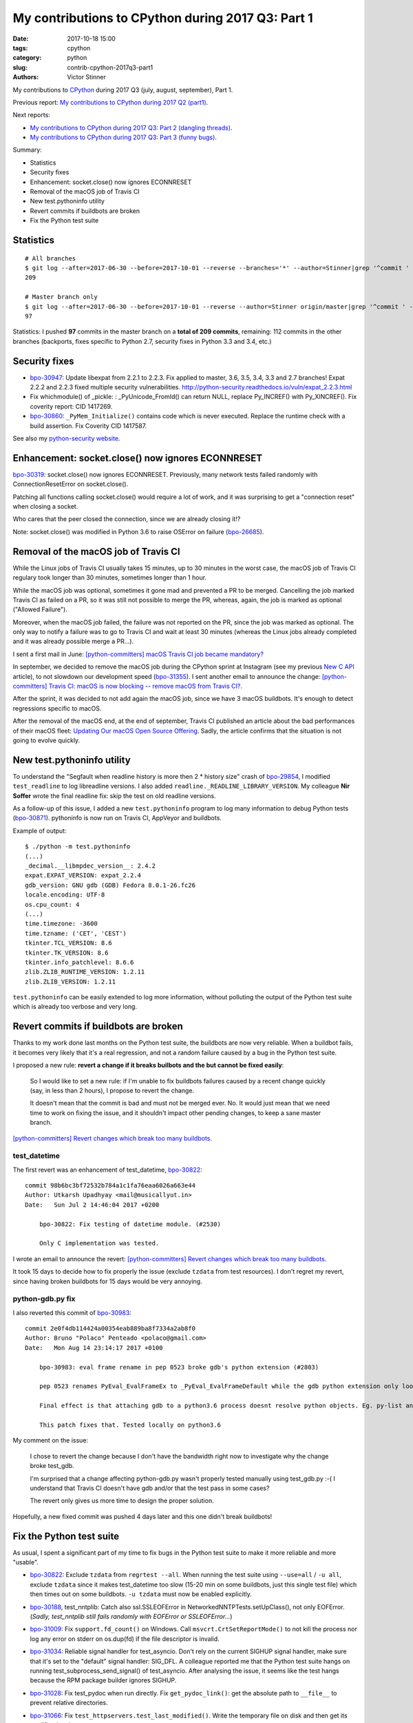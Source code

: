 ++++++++++++++++++++++++++++++++++++++++++++++++++
My contributions to CPython during 2017 Q3: Part 1
++++++++++++++++++++++++++++++++++++++++++++++++++

:date: 2017-10-18 15:00
:tags: cpython
:category: python
:slug: contrib-cpython-2017q3-part1
:authors: Victor Stinner

My contributions to `CPython <https://www.python.org/>`_ during 2017 Q3
(july, august, september), Part 1.

Previous report: `My contributions to CPython during 2017 Q2 (part1)
<{filename}/python_contrib_2017q2_part1.rst>`_.

Next reports:

* `My contributions to CPython during 2017 Q3: Part 2 (dangling
  threads) <{filename}/python_contrib_2017q3_part2.rst>`_.
* `My contributions to CPython during 2017 Q3: Part 3 (funny bugs)
  <{filename}/python_contrib_2017q3_part3.rst>`_.

Summary:

* Statistics
* Security fixes
* Enhancement: socket.close() now ignores ECONNRESET
* Removal of the macOS job of Travis CI
* New test.pythoninfo utility
* Revert commits if buildbots are broken
* Fix the Python test suite


Statistics
==========

::

    # All branches
    $ git log --after=2017-06-30 --before=2017-10-01 --reverse --branches='*' --author=Stinner|grep '^commit ' -c
    209

    # Master branch only
    $ git log --after=2017-06-30 --before=2017-10-01 --reverse --author=Stinner origin/master|grep '^commit ' -c
    97

Statistics: I pushed **97** commits in the master branch on a **total of 209
commits**, remaining: 112 commits in the other branches (backports, fixes
specific to Python 2.7, security fixes in Python 3.3 and 3.4, etc.)


Security fixes
==============

* `bpo-30947 <https://bugs.python.org/issue30947>`__: Update libexpat from 2.2.1 to 2.2.3. Fix applied to master, 3.6,
  3.5, 3.4, 3.3 and 2.7 branches! Expat 2.2.2 and 2.2.3 fixed multiple security
  vulnerabilities.
  http://python-security.readthedocs.io/vuln/expat_2.2.3.html
* Fix whichmodule() of _pickle: : _PyUnicode_FromId() can return NULL, replace
  Py_INCREF() with Py_XINCREF(). Fix coverity report: CID 1417269.
* `bpo-30860 <https://bugs.python.org/issue30860>`__: ``_PyMem_Initialize()`` contains code which is never executed.
  Replace the runtime check with a build assertion. Fix Coverity CID 1417587.

See also my `python-security website <http://python-security.readthedocs.io/>`_.


Enhancement: socket.close() now ignores ECONNRESET
==================================================

`bpo-30319 <https://bugs.python.org/issue30319>`__: socket.close() now ignores ECONNRESET. Previously, many network
tests failed randomly with ConnectionResetError on socket.close().

Patching all functions calling socket.close() would require a lot of work, and
it was surprising to get a "connection reset" when closing a socket.

Who cares that the peer closed the connection, since we are already closing
it!?

Note: socket.close() was modified in Python 3.6 to raise OSError on failure
(`bpo-26685 <https://bugs.python.org/issue26685>`__).


Removal of the macOS job of Travis CI
=====================================

.. image:: {static}/images/travis-ci.png
   :alt: call_method microbenchmark
   :align: right
   :target: https://travis-ci.org/

While the Linux jobs of Travis CI usually takes 15 minutes, up to 30 minutes in
the worst case, the macOS job of Travis CI regulary took longer than 30
minutes, sometimes longer than 1 hour.

While the macOS job was optional, sometimes it gone mad and prevented a PR to
be merged. Cancelling the job marked Travis CI as failed on a PR, so it was
still not possible to merge the PR, whereas, again, the job is marked as
optional ("Allowed Failure").

Moreover, when the macOS job failed, the failure was not reported on the PR,
since the job was marked as optional. The only way to notify a failure was to
go to Travis CI and wait at least 30 minutes (whereas the Linux jobs already
completed and it was already possible merge a PR...).

I sent a first mail in June: `[python-committers] macOS Travis CI job became
mandatory?
<https://mail.python.org/pipermail/python-committers/2017-June/004661.html>`_

In september, we decided to remove the macOS job during the CPython sprint at
Instagram (see my previous `New C API <{filename}/new_python_c_api.rst>`_
article), to not slowdown our development speed (`bpo-31355 <https://bugs.python.org/issue31355>`__). I sent another
email to announce the change: `[python-committers] Travis CI: macOS is now
blocking -- remove macOS from Travis CI?
<https://mail.python.org/pipermail/python-committers/2017-September/004824.html>`_.

After the sprint, it was decided to not add again the macOS job, since we have
3 macOS buildbots. It's enough to detect regressions specific to macOS.

After the removal of the macOS end, at the end of september, Travis CI
published an article about the bad performances of their macOS fleet: `Updating
Our macOS Open Source Offering
<https://blog.travis-ci.com/2017-09-22-macos-update>`_. Sadly, the article
confirms that the situation is not going to evolve quickly.


New test.pythoninfo utility
===========================

To understand the "Segfault when readline history is more then 2 * history
size" crash of `bpo-29854 <https://bugs.python.org/issue29854>`__, I modified
``test_readline`` to log libreadline  versions.  I also added
``readline._READLINE_LIBRARY_VERSION``. My colleague **Nir Soffer** wrote the
final readline fix: skip the test on old readline versions.

As a follow-up of this issue, I added a new ``test.pythoninfo`` program to log
many information to debug Python tests (`bpo-30871 <https://bugs.python.org/issue30871>`__). pythoninfo is now run on
Travis CI, AppVeyor and buildbots.

Example of output::

    $ ./python -m test.pythoninfo
    (...)
    _decimal.__libmpdec_version__: 2.4.2
    expat.EXPAT_VERSION: expat_2.2.4
    gdb_version: GNU gdb (GDB) Fedora 8.0.1-26.fc26
    locale.encoding: UTF-8
    os.cpu_count: 4
    (...)
    time.timezone: -3600
    time.tzname: ('CET', 'CEST')
    tkinter.TCL_VERSION: 8.6
    tkinter.TK_VERSION: 8.6
    tkinter.info_patchlevel: 8.6.6
    zlib.ZLIB_RUNTIME_VERSION: 1.2.11
    zlib.ZLIB_VERSION: 1.2.11

``test.pythoninfo`` can be easily extended to log more information, without
polluting the output of the Python test suite which is already too verbose and
very long.


Revert commits if buildbots are broken
======================================

Thanks to my work done last months on the Python test suite, the buildbots are
now very reliable. When a buildbot fails, it becomes very likely that it's a
real regression, and not a random failure caused by a bug in the Python test
suite.

I proposed a new rule: **revert a change if it breaks builbots and the but
cannot be fixed easily**:

    So I would like to set a new rule: if I'm unable to fix buildbots
    failures caused by a recent change quickly (say, in less than 2
    hours), I propose to revert the change.

    It doesn't mean that the commit is bad and must not be merged ever.
    No. It would just mean that we need time to work on fixing the issue,
    and it shouldn't impact other pending changes, to keep a sane master
    branch.

`[python-committers] Revert changes which break too many buildbots
<https://mail.python.org/pipermail/python-committers/2017-June/004588.html>`__.

test_datetime
-------------

The first revert was an enhancement of test_datetime, `bpo-30822
<https://bugs.python.org/issue30822>`__::

    commit 98b6bc3bf72532b784a1c1fa76eaa6026a663e44
    Author: Utkarsh Upadhyay <mail@musicallyut.in>
    Date:   Sun Jul 2 14:46:04 2017 +0200

        bpo-30822: Fix testing of datetime module. (#2530)

        Only C implementation was tested.

I wrote an email to announce the revert: `[python-committers] Revert changes
which break too many buildbots
<https://mail.python.org/pipermail/python-committers/2017-July/004673.html>`__.

It took 15 days to decide how to fix properly the issue (exclude ``tzdata``
from test resources). I don't regret my revert, since having broken buildbots
for 15 days would be very annoying.

python-gdb.py fix
-----------------

I also reverted this commit of `bpo-30983 <https://bugs.python.org/issue30983>`__::

    commit 2e0f4db114424a00354eab889ba8f7334a2ab8f0
    Author: Bruno "Polaco" Penteado <polaco@gmail.com>
    Date:   Mon Aug 14 23:14:17 2017 +0100

        bpo-30983: eval frame rename in pep 0523 broke gdb's python extension (#2803)

        pep 0523 renames PyEval_EvalFrameEx to _PyEval_EvalFrameDefault while the gdb python extension only looks for PyEval_EvalFrameEx to understand if it is dealing with a frame.

        Final effect is that attaching gdb to a python3.6 process doesnt resolve python objects. Eg. py-list and py-bt dont work properly.

        This patch fixes that. Tested locally on python3.6

My comment on the issue:

    I chose to revert the change because I don't have the bandwidth right now
    to investigate why the change broke test_gdb.

    I'm surprised that a change affecting python-gdb.py wasn't properly tested
    manually using test_gdb.py :-( I understand that Travis CI doesn't have gdb
    and/or that the test pass in some cases?

    The revert only gives us more time to design the proper solution.

Hopefully, a new fixed commit was pushed 4 days later and this one didn't break
buildbots!


Fix the Python test suite
=========================

As usual, I spent a significant part of my time to fix bugs in the Python test
suite to make it more reliable and more "usable".

* `bpo-30822 <https://bugs.python.org/issue30822>`__: Exclude ``tzdata`` from ``regrtest --all``. When running the test suite
  using ``--use=all`` / ``-u all``, exclude ``tzdata`` since it makes
  test_datetime too slow (15-20 min on some buildbots, just this single test
  file) which then times out on some buildbots. ``-u tzdata`` must now be
  enabled explicitly.
* `bpo-30188 <https://bugs.python.org/issue30188>`__, test_nntplib: Catch also
  ssl.SSLEOFError in NetworkedNNTPTests.setUpClass(), not only EOFError.
  (*Sadly, test_nntplib still fails randomly with EOFError or SSLEOFError...*)
* `bpo-31009 <https://bugs.python.org/issue31009>`__: Fix
  ``support.fd_count()`` on Windows. Call ``msvcrt.CrtSetReportMode()`` to not
  kill the process nor log any error on stderr on os.dup(fd) if the file
  descriptor is invalid.
* `bpo-31034 <https://bugs.python.org/issue31034>`__: Reliable signal handler for test_asyncio. Don't rely on the
  current SIGHUP signal handler, make sure that it's set to the "default"
  signal handler: SIG_DFL. A colleague reported me that the Python test suite
  hangs on running test_subprocess_send_signal() of test_asyncio. After
  analysing the issue, it seems like the test hangs because the RPM package
  builder ignores SIGHUP.
* `bpo-31028 <https://bugs.python.org/issue31028>`__: Fix test_pydoc when run
  directly. Fix ``get_pydoc_link()``: get the absolute path to ``__file__`` to
  prevent relative directories.
* `bpo-31066 <https://bugs.python.org/issue31066>`__: Fix
  ``test_httpservers.test_last_modified()``. Write the temporary file on disk
  and then get its modification time.
* `bpo-31173 <https://bugs.python.org/issue31173>`__: Rewrite WSTOPSIG test of test_subprocess.

  The current ``test_child_terminated_in_stopped_state()`` function test creates a
  child process which calls ``ptrace(PTRACE_TRACEME, 0, 0)`` and then crash
  (SIGSEGV). The problem is that calling ``os.waitpid()`` in the parent process is
  not enough to close the process: the child process remains alive and so the
  unit test leaks a child process in a strange state. Closing the child process
  requires non-trivial code, maybe platform specific.

  Remove the functional test and replaces it with an unit test which mocks
  ``os.waitpid()`` using a new ``_testcapi.W_STOPCODE()`` function to test the
  ``WIFSTOPPED()`` path.
* `bpo-31008 <https://bugs.python.org/issue31008>`__: Fix asyncio
  test_wait_for_handle on Windows, tolerate a difference of 50 ms.
* `bpo-31235 <https://bugs.python.org/issue31235>`__: Fix ResourceWarning in
  test_logging: always close all asyncore dispatchers (ignoring errors if any).
* `bpo-30121 <https://bugs.python.org/issue30121>`__: Add test_subprocess.test_nonexisting_with_pipes(). Test the Popen
  failure when Popen was created with pipes. Create also NONEXISTING_CMD
  variable in test_subprocess.py.
* `bpo-31250 <https://bugs.python.org/issue31250>`__, test_asyncio: fix EventLoopTestsMixin.tearDown(). Call
  doCleanups() to close the loop after calling executor.shutdown(wait=True).
* test_ssl: Implement timeout in ssl_io_loop(). The timeout parameter was not
  used.
* `bpo-31448 <https://bugs.python.org/issue31448>`__, test_poplib: Call POP3.close(), don't close close directly the
  sock attribute to fix a ResourceWarning.
* os.test_utime_current(): tolerate 50 ms delta.
* `bpo-31135 <https://bugs.python.org/issue31135>`__: ttk: fix LabeledScale and OptionMenu destroy() method. Call the
  parent destroy() method even if the used attribute doesn't exist. The
  LabeledScale.destroy() method now also explicitly clears label and scale
  attributes to help the garbage collector to destroy all widgets.
* `bpo-31479 <https://bugs.python.org/issue31479>`__: Always reset the signal alarm in tests. Use
  the ``try: ... finally: signal.signal(0)`` pattern to make sure that tests
  don't "leak" a pending fatal signal alarm. Move some signal.alarm() calls
  into the try block.

**Next report:** `My contributions to CPython during 2017 Q3: Part 2 (dangling
threads) <{filename}/python_contrib_2017q3_part2.rst>`_.
